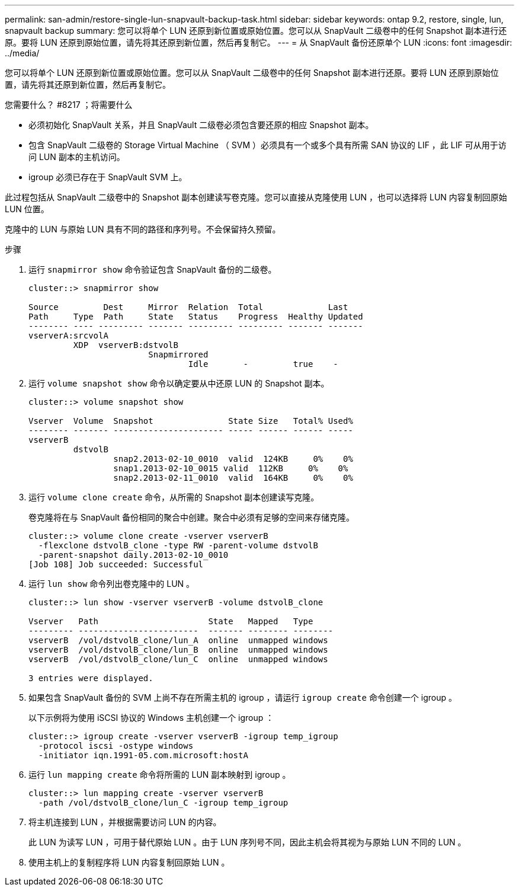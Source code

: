 ---
permalink: san-admin/restore-single-lun-snapvault-backup-task.html 
sidebar: sidebar 
keywords: ontap 9.2, restore, single, lun, snapvault backup 
summary: 您可以将单个 LUN 还原到新位置或原始位置。您可以从 SnapVault 二级卷中的任何 Snapshot 副本进行还原。要将 LUN 还原到原始位置，请先将其还原到新位置，然后再复制它。 
---
= 从 SnapVault 备份还原单个 LUN
:icons: font
:imagesdir: ../media/


[role="lead"]
您可以将单个 LUN 还原到新位置或原始位置。您可以从 SnapVault 二级卷中的任何 Snapshot 副本进行还原。要将 LUN 还原到原始位置，请先将其还原到新位置，然后再复制它。

.您需要什么？ #8217 ；将需要什么
* 必须初始化 SnapVault 关系，并且 SnapVault 二级卷必须包含要还原的相应 Snapshot 副本。
* 包含 SnapVault 二级卷的 Storage Virtual Machine （ SVM ）必须具有一个或多个具有所需 SAN 协议的 LIF ，此 LIF 可从用于访问 LUN 副本的主机访问。
* igroup 必须已存在于 SnapVault SVM 上。


此过程包括从 SnapVault 二级卷中的 Snapshot 副本创建读写卷克隆。您可以直接从克隆使用 LUN ，也可以选择将 LUN 内容复制回原始 LUN 位置。

克隆中的 LUN 与原始 LUN 具有不同的路径和序列号。不会保留持久预留。

.步骤
. 运行 `snapmirror show` 命令验证包含 SnapVault 备份的二级卷。
+
[listing]
----
cluster::> snapmirror show

Source         Dest     Mirror  Relation  Total             Last
Path     Type  Path     State   Status    Progress  Healthy Updated
-------- ---- --------- ------- --------- --------- ------- -------
vserverA:srcvolA
         XDP  vserverB:dstvolB
                        Snapmirrored
                                Idle       -         true    -
----
. 运行 `volume snapshot show` 命令以确定要从中还原 LUN 的 Snapshot 副本。
+
[listing]
----
cluster::> volume snapshot show

Vserver  Volume  Snapshot               State Size   Total% Used%
-------- ------- ---------------------- ----- ------ ------ -----
vserverB
         dstvolB
                 snap2.2013-02-10_0010  valid  124KB     0%    0%
                 snap1.2013-02-10_0015 valid  112KB     0%    0%
                 snap2.2013-02-11_0010  valid  164KB     0%    0%
----
. 运行 `volume clone create` 命令，从所需的 Snapshot 副本创建读写克隆。
+
卷克隆将在与 SnapVault 备份相同的聚合中创建。聚合中必须有足够的空间来存储克隆。

+
[listing]
----
cluster::> volume clone create -vserver vserverB
  -flexclone dstvolB_clone -type RW -parent-volume dstvolB
  -parent-snapshot daily.2013-02-10_0010
[Job 108] Job succeeded: Successful
----
. 运行 `lun show` 命令列出卷克隆中的 LUN 。
+
[listing]
----
cluster::> lun show -vserver vserverB -volume dstvolB_clone

Vserver   Path                      State   Mapped   Type
--------- ------------------------  ------- -------- --------
vserverB  /vol/dstvolB_clone/lun_A  online  unmapped windows
vserverB  /vol/dstvolB_clone/lun_B  online  unmapped windows
vserverB  /vol/dstvolB_clone/lun_C  online  unmapped windows

3 entries were displayed.
----
. 如果包含 SnapVault 备份的 SVM 上尚不存在所需主机的 igroup ，请运行 `igroup create` 命令创建一个 igroup 。
+
以下示例将为使用 iSCSI 协议的 Windows 主机创建一个 igroup ：

+
[listing]
----
cluster::> igroup create -vserver vserverB -igroup temp_igroup
  -protocol iscsi -ostype windows
  -initiator iqn.1991-05.com.microsoft:hostA
----
. 运行 `lun mapping create` 命令将所需的 LUN 副本映射到 igroup 。
+
[listing]
----
cluster::> lun mapping create -vserver vserverB
  -path /vol/dstvolB_clone/lun_C -igroup temp_igroup
----
. 将主机连接到 LUN ，并根据需要访问 LUN 的内容。
+
此 LUN 为读写 LUN ，可用于替代原始 LUN 。由于 LUN 序列号不同，因此主机会将其视为与原始 LUN 不同的 LUN 。

. 使用主机上的复制程序将 LUN 内容复制回原始 LUN 。

